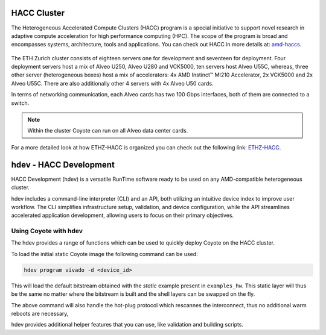 
HACC Cluster
====================================

The Heterogeneous Accelerated Compute Clusters (HACC) program is a special initiative to support novel research in adaptive compute acceleration for high performance computing (HPC). 
The scope of the program is broad and encompasses systems, architecture, tools and applications. You can check out HACC in more details at: `amd-haccs <https://www.amd-haccs.io/>`_.

.. figure:: images/infrastructure.png

The ETH Zurich cluster consists of eighteen servers one for development and seventeen for deployment. 
Four deployment servers host a mix of Alveo U250, Alveo U280 and VCK5000, ten servers host Alveo U55C, whereas, three other server (heterogeneous boxes) host a mix of accelerators: 4x AMD Instinct™ MI210 Accelerator, 2x VCK5000 and 2x Alveo U55C.
There are also additionally other 4 servers with 4x Alveo U50 cards.

In terms of networking communication, each Alveo cards has two 100 Gbps interfaces, both of them are connected to a switch.

.. note:: Within the cluster Coyote can run on all Alveo data center cards. 

For a more detailed look at how ETHZ-HACC is organized you can check out the following link: `ETHZ-HACC <https://github.com/fpgasystems/hacc/blob/main/docs/infrastructure.md#infrastructure>`_.

hdev - HACC Development
====================================

HACC Development (hdev) is a versatile RunTime software ready to be used on any AMD-compatible heterogeneous cluster.

hdev includes a command-line interpreter (CLI) and an API, both utilizing an intuitive device index to improve user workflow. 
The CLI simplifies infrastructure setup, validation, and device configuration, while the API streamlines accelerated application development, allowing users to focus on their primary objectives.

Using Coyote with hdev
------------------------

The hdev provides a range of functions which can be used to quickly deploy Coyote on the HACC cluster.

To load the initial static Coyote image the following command can be used: 

.. code-block:: 

    hdev program vivado -d <device_id>

This will load the default bitstream obtained with the `static` example present in ``examples_hw``. 
This static layer will thus be the same no matter where the bitstream is built and the shell layers can be swapped on the fly. 

The above command will also handle the hot-plug protocol which rescannes the interconnect, thus no additional warm reboots are necessary, 

hdev provides additional helper features that you can use, like validation and building scripts.
